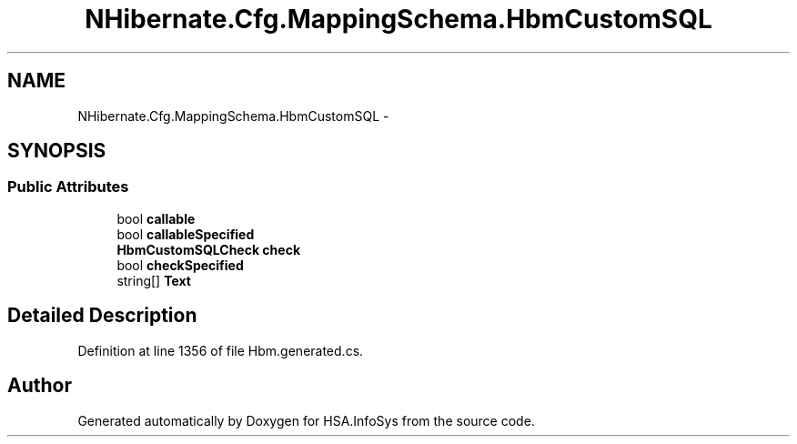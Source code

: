 .TH "NHibernate.Cfg.MappingSchema.HbmCustomSQL" 3 "Fri Jul 5 2013" "Version 1.0" "HSA.InfoSys" \" -*- nroff -*-
.ad l
.nh
.SH NAME
NHibernate.Cfg.MappingSchema.HbmCustomSQL \- 
.PP
 

.SH SYNOPSIS
.br
.PP
.SS "Public Attributes"

.in +1c
.ti -1c
.RI "bool \fBcallable\fP"
.br
.ti -1c
.RI "bool \fBcallableSpecified\fP"
.br
.ti -1c
.RI "\fBHbmCustomSQLCheck\fP \fBcheck\fP"
.br
.ti -1c
.RI "bool \fBcheckSpecified\fP"
.br
.ti -1c
.RI "string[] \fBText\fP"
.br
.in -1c
.SH "Detailed Description"
.PP 

.PP
Definition at line 1356 of file Hbm\&.generated\&.cs\&.

.SH "Author"
.PP 
Generated automatically by Doxygen for HSA\&.InfoSys from the source code\&.
